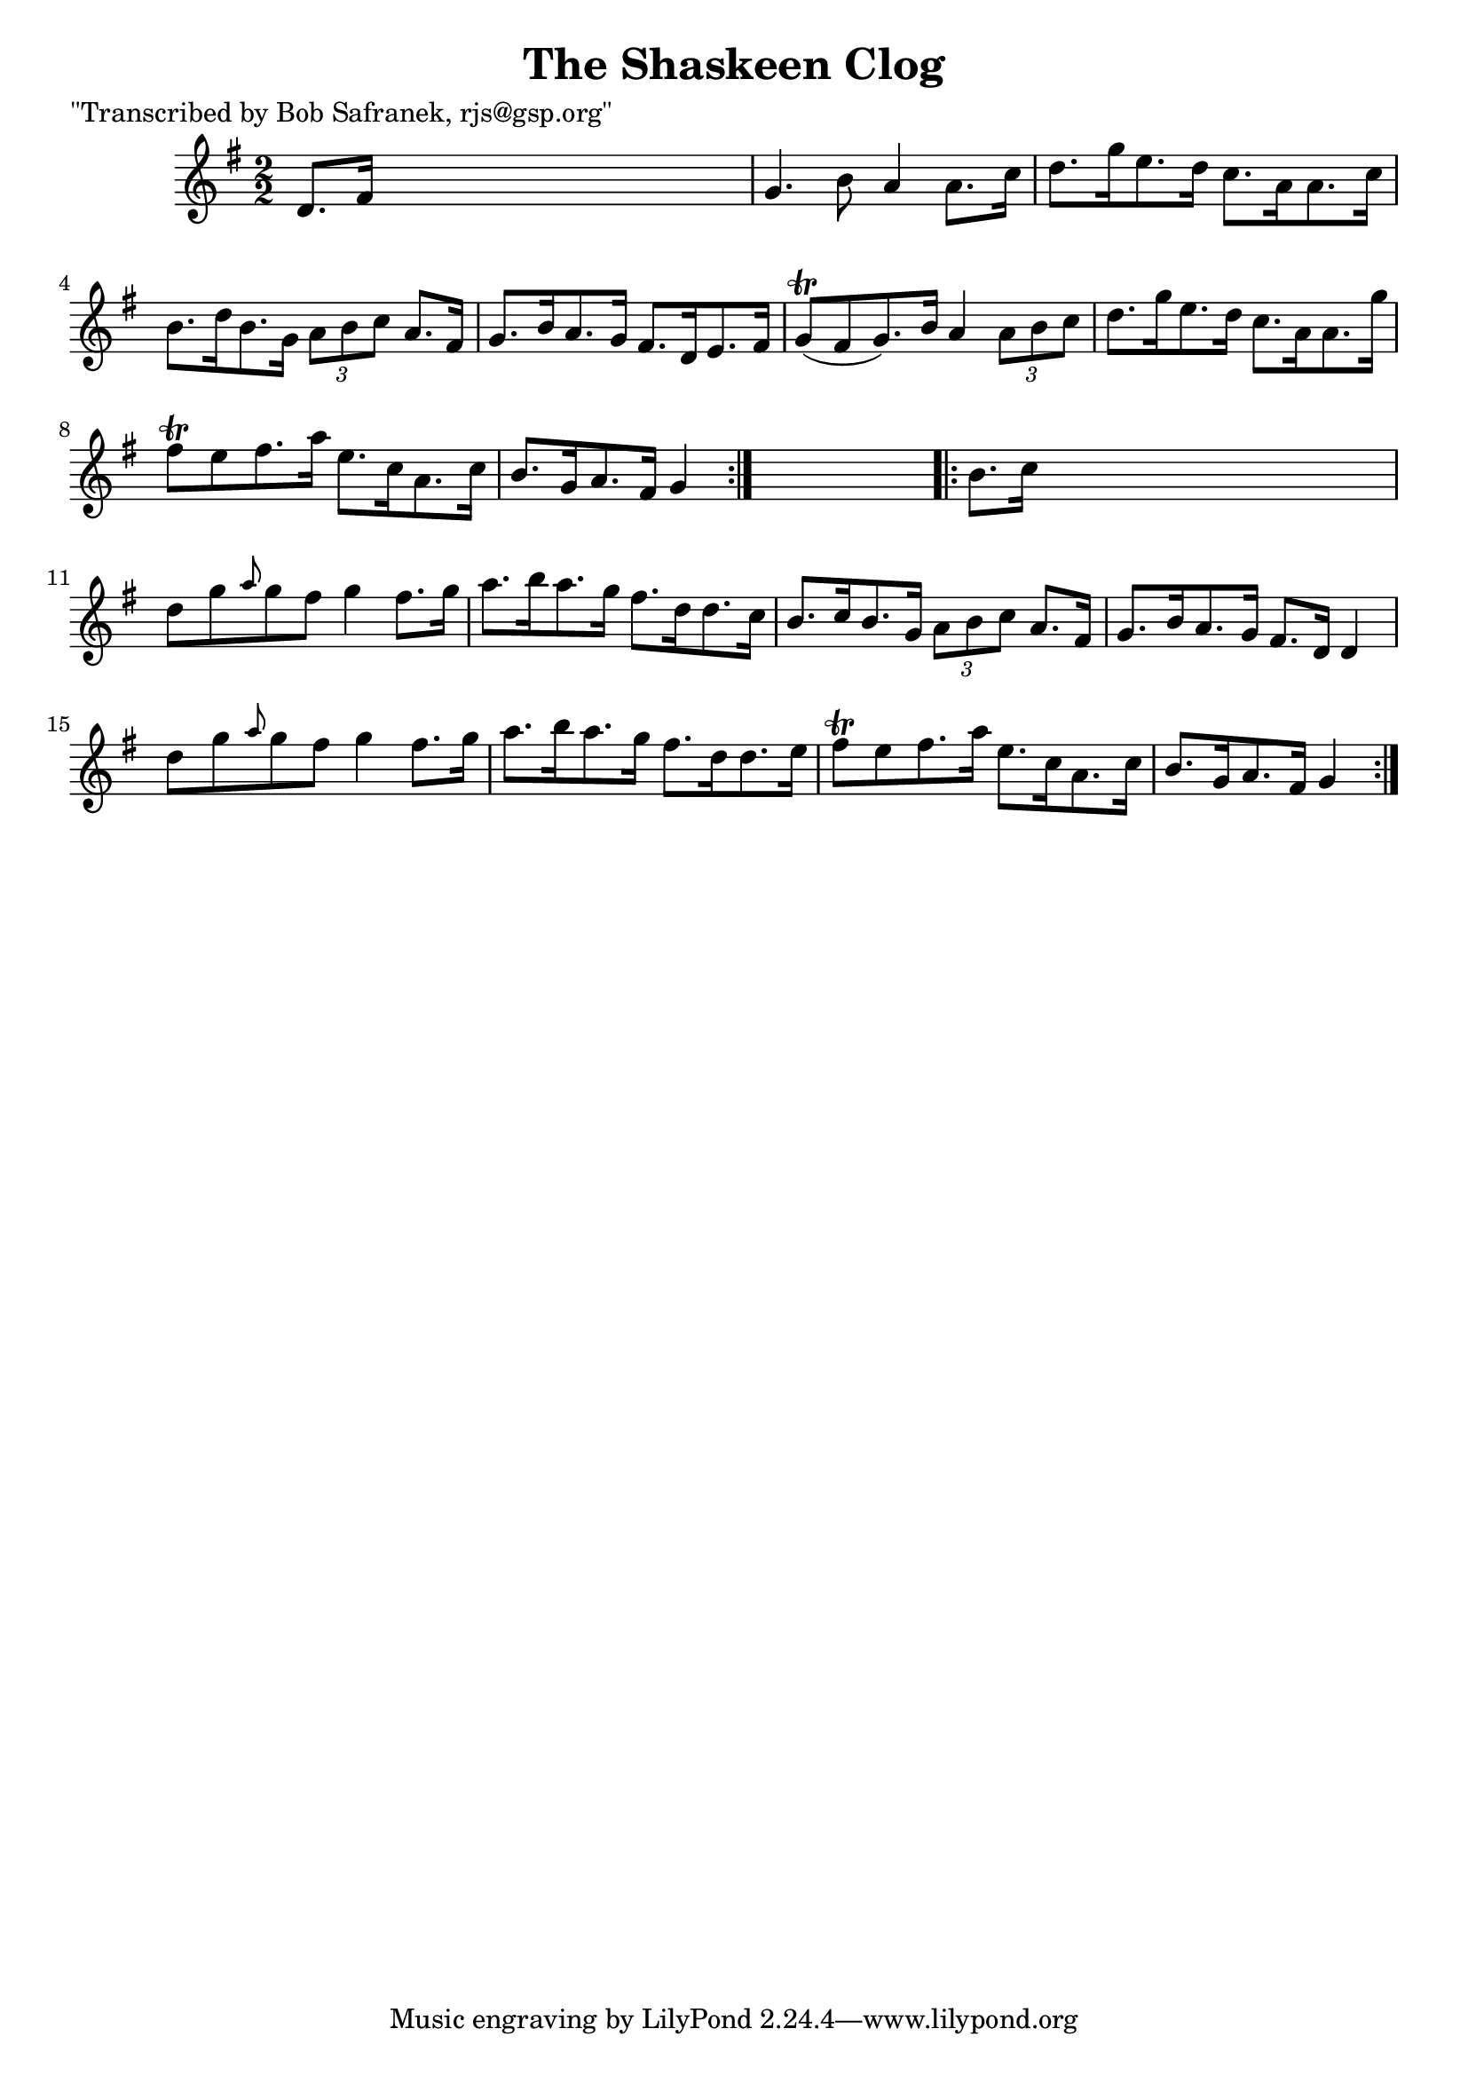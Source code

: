 
\version "2.16.2"
% automatically converted by musicxml2ly from xml/1703_bs.xml

%% additional definitions required by the score:
\language "english"


\header {
    poet = "\"Transcribed by Bob Safranek, rjs@gsp.org\""
    encoder = "abc2xml version 63"
    encodingdate = "2015-01-25"
    title = "The Shaskeen Clog"
    }

\layout {
    \context { \Score
        autoBeaming = ##f
        }
    }
PartPOneVoiceOne =  \relative d' {
    \repeat volta 2 {
        \key g \major \numericTimeSignature\time 2/2 d8. [ fs16 ] s2. | % 2
        g4. b8 a4 a8. [ c16 ] | % 3
        d8. [ g16 e8. d16 ] c8. [ a16 a8. c16 ] | % 4
        b8. [ d16 b8. g16 ] \times 2/3 {
            a8 [ b8 c8 ] }
        a8. [ fs16 ] | % 5
        g8. [ b16 a8. g16 ] fs8. [ d16 e8. fs16 ] | % 6
        g8 ( \trill [ fs8 g8. ) b16 ] a4 \times 2/3 {
            a8 [ b8 c8 ] }
        | % 7
        d8. [ g16 e8. d16 ] c8. [ a16 a8. g'16 ] | % 8
        fs8 \trill [ e8 fs8. a16 ] e8. [ c16 a8. c16 ] | % 9
        b8. [ g16 a8. fs16 ] g4 }
    s4 \repeat volta 2 {
        | \barNumberCheck #10
        b8. [ c16 ] s2. | % 11
        d8 [ g8 \grace { a8 } g8 fs8 ] g4 fs8. [ g16 ] | % 12
        a8. [ b16 a8. g16 ] fs8. [ d16 d8. c16 ] | % 13
        b8. [ c16 b8. g16 ] \times 2/3 {
            a8 [ b8 c8 ] }
        a8. [ fs16 ] | % 14
        g8. [ b16 a8. g16 ] fs8. [ d16 ] d4 | % 15
        d'8 [ g8 \grace { a8 } g8 fs8 ] g4 fs8. [ g16 ] | % 16
        a8. [ b16 a8. g16 ] fs8. [ d16 d8. e16 ] | % 17
        fs8 \trill [ e8 fs8. a16 ] e8. [ c16 a8. c16 ] | % 18
        b8. [ g16 a8. fs16 ] g4 }
    }


% The score definition
\score {
    <<
        \new Staff <<
            \context Staff << 
                \context Voice = "PartPOneVoiceOne" { \PartPOneVoiceOne }
                >>
            >>
        
        >>
    \layout {}
    % To create MIDI output, uncomment the following line:
    %  \midi {}
    }

